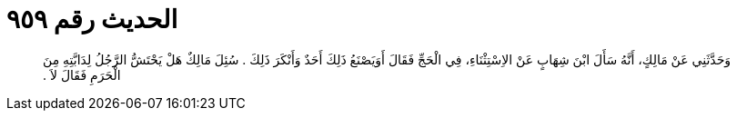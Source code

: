 
= الحديث رقم ٩٥٩

[quote.hadith]
وَحَدَّثَنِي عَنْ مَالِكٍ، أَنَّهُ سَأَلَ ابْنَ شِهَابٍ عَنْ الاِسْتِثْنَاءِ، فِي الْحَجِّ فَقَالَ أَوَيَصْنَعُ ذَلِكَ أَحَدٌ وَأَنْكَرَ ذَلِكَ ‏.‏ سُئِلَ مَالِكٌ هَلْ يَحْتَشُّ الرَّجُلُ لِدَابَّتِهِ مِنَ الْحَرَمِ فَقَالَ لاَ ‏.‏